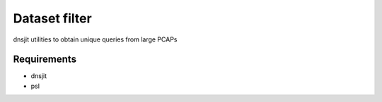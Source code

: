 Dataset filter
==============

dnsjit utilities to obtain unique queries from large PCAPs

Requirements
------------

- dnsjit
- psl
